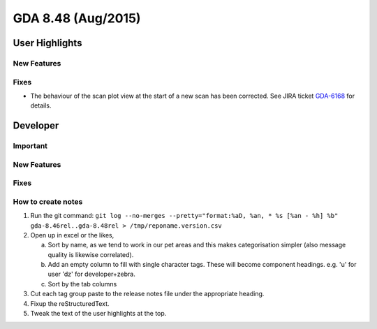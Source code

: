 GDA 8.48  (Aug/2015)
====================

User Highlights
---------------

New Features
~~~~~~~~~~~~

Fixes
~~~~~
- The behaviour of the scan plot view at the start of a new scan has been corrected. See JIRA ticket `GDA-6168 <http://jira.diamond.ac.uk/browse/GDA-6168>`_ for details.

Developer
---------

Important
~~~~~~~~~

New Features
~~~~~~~~~~~~

Fixes
~~~~~

How to create notes
~~~~~~~~~~~~~~~~~~~

1. Run the git command: ``git log --no-merges --pretty="format:%aD, %an, * %s [%an - %h] %b" gda-8.46rel..gda-8.48rel > /tmp/reponame.version.csv``

2. Open up in excel or the likes,

   a. Sort by name, as we tend to work in our pet areas and this makes categorisation simpler (also message quality is likewise correlated).
   b. Add an empty column to fill with single character tags. These will become component headings. e.g.  'u' for user 'dz' for developer+zebra.
   c. Sort by the tab columns

3. Cut each tag group paste to the release notes file under the appropriate heading.

4. Fixup the reStructuredText.

5. Tweak the text of the user highlights at the top.

